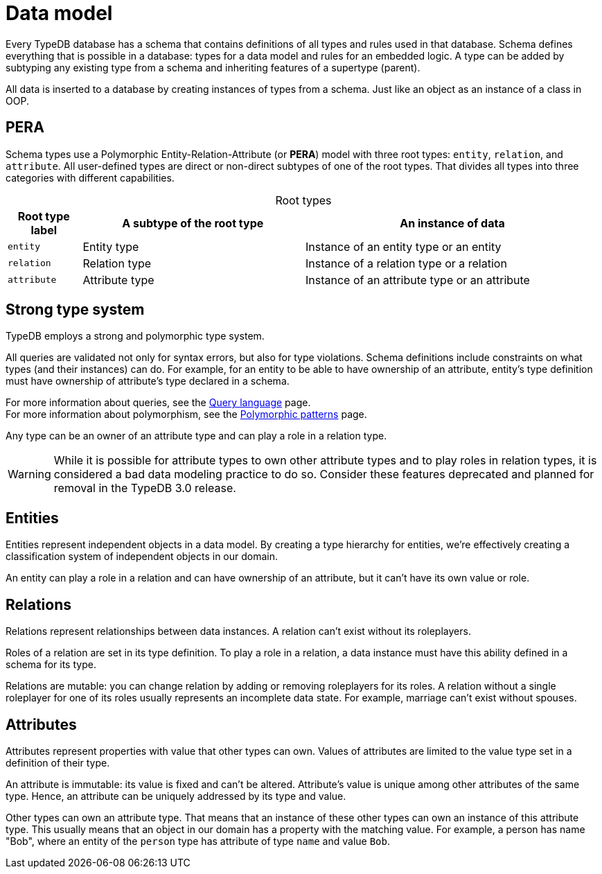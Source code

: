 = Data model
:Summary: PERA model for data modelling in TypeDB.
:keywords: typedb, data, model, modelling, pera, polymorphic
:pageTitle: Data model
:!example-caption:
:!table-caption:

Every TypeDB database has a schema that contains definitions of all types and rules used in that database.
Schema defines everything that is possible in a database: types for a data model and rules for an embedded logic.
A type can be added by subtyping any existing type from a schema and inheriting features of a supertype (parent).

All data is inserted to a database by creating instances of types from a schema.
Just like an object as an instance of a class in OOP.

== PERA

Schema types use a Polymorphic Entity-Relation-Attribute (or *PERA*) model with three root types:
`entity`, `relation`, and `attribute`.
All user-defined types are direct or non-direct subtypes of one of the root types.
That divides all types into three categories with different capabilities.

.Root types
[cols="^.^1, ^.^3, ^.^4",options="header"]
|===
| Root type label | A subtype of the root type | An instance of data

| `entity`
| Entity type
| Instance of an entity type or an entity

| `relation`
| Relation type
| Instance of a relation type or a relation

| `attribute`
| Attribute type
| Instance of an attribute type or an attribute
|===

//#todo Add a picture of three root types

== Strong type system

TypeDB employs a strong and polymorphic type system.

All queries are validated not only for syntax errors, but also for type violations.
Schema definitions include constraints on what types (and their instances) can do.
For example, for an entity to be able to have ownership of an attribute,
entity's type definition must have ownership of attribute's type declared in a schema.

For more information about queries, see the https://typedb.com/docs/typedb/basics/query-language[Query language] page. +
For more information about polymorphism, see the
https://typedb.com/docs/typedb/basics/polymorphic-patterns[Polymorphic patterns] page.

Any type can be an owner of an attribute type and can play a role in a relation type.

[WARNING]
====
While it is possible for attribute types to own other attribute types and to play roles in relation types,
it is considered a bad data modeling practice to do so.
Consider these features deprecated and planned for removal in the TypeDB 3.0 release.
====

== Entities

Entities represent independent objects in a data model.
By creating a type hierarchy for entities,
we're effectively creating a classification system of independent objects in our domain.

An entity can play a role in a relation and can have ownership of an attribute, but it can't have its own value or role.

== Relations

Relations represent relationships between data instances.
A relation can't exist without its roleplayers.

Roles of a relation are set in its type definition.
To play a role in a relation, a data instance must have this ability defined in a schema for its type.

Relations are mutable: you can change relation by adding or removing roleplayers for its roles.
A relation without a single roleplayer for one of its roles usually represents an incomplete data state.
For example, marriage can't exist without spouses.

== Attributes

Attributes represent properties with value that other types can own.
Values of attributes are limited to the value type set in a definition of their type.
//An attribute type's definition includes a value type that constraints possible values for attributes of that attribute type.

An attribute is immutable: its value is fixed and can't be altered.
Attribute's value is unique among other attributes of the same type.
Hence, an attribute can be uniquely addressed by its type and value.

Other types can own an attribute type.
That means that an instance of these other types can own an instance of this attribute type.
This usually means that an object in our domain has a property with the matching value.
For example, a person has name "Bob", where an entity of the `person` type has attribute of type `name` and value `Bob`.

//Mention ER-model comparison
